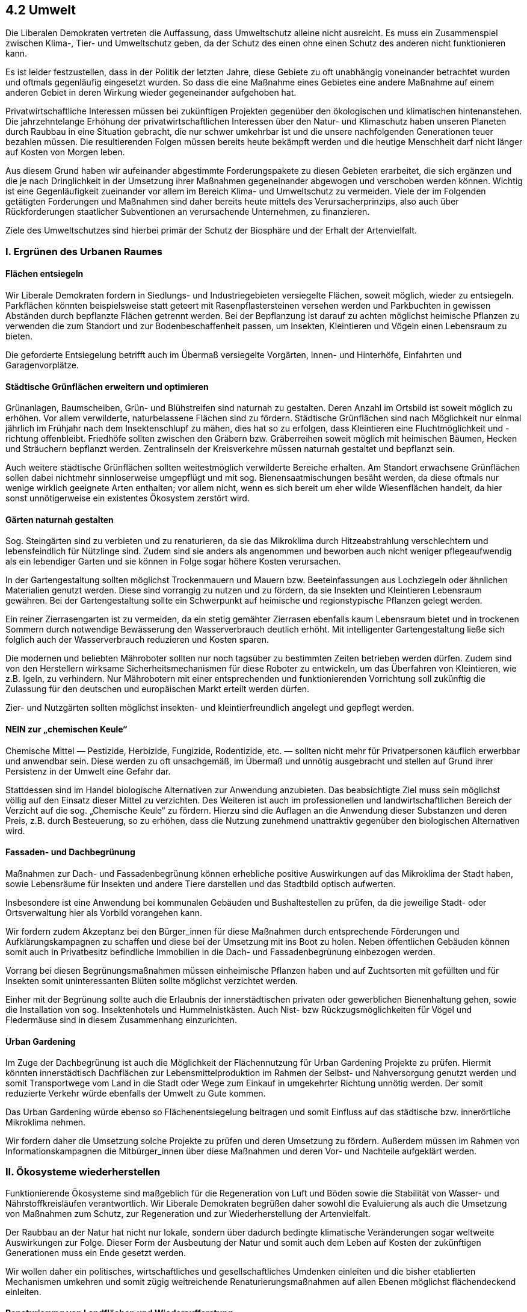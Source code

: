 ## 4.2 Umwelt

Die Liberalen Demokraten vertreten die Auffassung, dass Umweltschutz alleine nicht ausreicht. Es muss ein Zusammenspiel zwischen Klima-, Tier- und Umweltschutz geben, da der Schutz des einen ohne einen Schutz des anderen nicht funktionieren kann.

Es ist leider festzustellen, dass in der Politik der letzten Jahre, diese Gebiete zu oft unabhängig voneinander betrachtet wurden und oftmals gegenläufig eingesetzt wurden. So dass die eine Maßnahme eines Gebietes eine andere Maßnahme auf einem anderen Gebiet in deren Wirkung wieder gegeneinander aufgehoben hat.

Privatwirtschaftliche Interessen müssen bei zukünftigen Projekten gegenüber den ökologischen und klimatischen hintenanstehen. Die jahrzehntelange Erhöhung der privatwirtschaftlichen Interessen über den Natur- und Klimaschutz haben unseren Planeten durch Raubbau in eine Situation gebracht, die nur schwer umkehrbar ist und die unsere nachfolgenden Generationen teuer bezahlen müssen. Die resultierenden Folgen müssen bereits heute bekämpft werden und die heutige Menschheit darf nicht länger auf Kosten von Morgen leben. 

Aus diesem Grund haben wir aufeinander abgestimmte Forderungspakete zu diesen Gebieten erarbeitet, die sich ergänzen und die je nach Dringlichkeit in der Umsetzung ihrer Maßnahmen gegeneinander abgewogen und verschoben werden können. Wichtig ist eine Gegenläufigkeit zueinander vor allem im Bereich Klima- und Umweltschutz zu vermeiden. Viele der im Folgenden getätigten Forderungen und Maßnahmen sind daher bereits heute mittels des Verursacherprinzips, also auch über Rückforderungen staatlicher Subventionen an verursachende Unternehmen, zu finanzieren.

Ziele des Umweltschutzes sind hierbei primär der Schutz der Biosphäre und der Erhalt der Artenvielfalt.

### I. Ergrünen des Urbanen Raumes

#### Flächen entsiegeln

Wir Liberale Demokraten fordern in Siedlungs- und Industriegebieten versiegelte Flächen, soweit möglich, wieder zu entsiegeln. Parkflächen könnten beispielsweise statt geteert mit Rasenpflastersteinen versehen werden und Parkbuchten in gewissen Abständen durch bepflanzte Flächen getrennt werden. Bei der Bepflanzung ist darauf zu achten möglichst heimische Pflanzen zu verwenden die zum Standort und zur Bodenbeschaffenheit passen, um Insekten, Kleintieren und Vögeln einen Lebensraum zu bieten.

Die geforderte Entsiegelung betrifft auch im Übermaß versiegelte Vorgärten, Innen- und Hinterhöfe, Einfahrten und Garagenvorplätze.

#### Städtische Grünflächen erweitern und optimieren

Grünanlagen, Baumscheiben, Grün- und Blühstreifen sind naturnah zu gestalten. Deren Anzahl im Ortsbild ist soweit möglich zu erhöhen. Vor allem verwilderte, naturbelassene Flächen sind zu fördern. Städtische Grünflächen sind nach Möglichkeit nur einmal jährlich im Frühjahr nach dem Insektenschlupf zu mähen, dies hat so zu erfolgen, dass Kleintieren eine Fluchtmöglichkeit und -richtung offenbleibt. Friedhöfe sollten zwischen den Gräbern bzw. Gräberreihen soweit möglich mit heimischen Bäumen, Hecken und Sträuchern bepflanzt werden. Zentralinseln der Kreisverkehre müssen naturnah gestaltet und bepflanzt sein. 

Auch weitere städtische Grünflächen sollten weitestmöglich verwilderte Bereiche erhalten. Am Standort erwachsene Grünflächen sollen dabei nichtmehr sinnloserweise umgepflügt und mit sog. Bienensaatmischungen besäht werden, da diese oftmals nur wenige wirklich geeignete Arten enthalten; vor allem nicht, wenn es sich bereit um eher wilde Wiesenflächen handelt, da hier sonst unnötigerweise ein existentes Ökosystem zerstört wird.

#### Gärten naturnah gestalten

Sog. Steingärten sind zu verbieten und zu renaturieren, da sie das Mikroklima durch Hitzeabstrahlung verschlechtern und lebensfeindlich für Nützlinge sind. Zudem sind sie anders als angenommen und beworben auch nicht weniger pflegeaufwendig als ein lebendiger Garten und sie können in Folge sogar höhere Kosten verursachen.

In der Gartengestaltung sollten möglichst Trockenmauern und Mauern bzw. Beeteinfassungen aus Lochziegeln oder ähnlichen Materialien genutzt werden. Diese sind vorrangig zu nutzen und zu fördern, da sie Insekten und Kleintieren Lebensraum gewähren. Bei der Gartengestaltung sollte ein Schwerpunkt auf heimische und regionstypische Pflanzen gelegt werden.

Ein reiner Zierrasengarten ist zu vermeiden, da ein stetig gemähter Zierrasen ebenfalls kaum Lebensraum bietet und in trockenen Sommern durch notwendige Bewässerung den Wasserverbrauch deutlich erhöht. Mit intelligenter Gartengestaltung ließe sich folglich auch der Wasserverbrauch reduzieren und Kosten sparen.

Die modernen und beliebten Mähroboter sollten nur noch tagsüber zu bestimmten Zeiten betrieben werden dürfen. Zudem sind von den Herstellern wirksame Sicherheitsmechanismen für diese Roboter zu entwickeln, um das Überfahren von Kleintieren, wie z.B. Igeln, zu verhindern. Nur Mährobotern mit einer entsprechenden und funktionierenden Vorrichtung soll zukünftig die Zulassung für den deutschen und europäischen Markt erteilt werden dürfen.

Zier- und Nutzgärten sollten möglichst insekten- und kleintierfreundlich angelegt und gepflegt werden.

#### NEIN zur „chemischen Keule“

Chemische Mittel — Pestizide, Herbizide, Fungizide, Rodentizide, etc. — sollten nicht mehr für Privatpersonen käuflich erwerbbar und anwendbar sein. Diese werden zu oft unsachgemäß, im Übermaß und unnötig ausgebracht und stellen auf Grund ihrer Persistenz in der Umwelt eine Gefahr dar.

Stattdessen sind im Handel biologische Alternativen zur Anwendung anzubieten. Das beabsichtigte Ziel muss sein möglichst völlig auf den Einsatz dieser Mittel zu verzichten. Des Weiteren ist auch im professionellen und landwirtschaftlichen Bereich der Verzicht auf die sog. „Chemische Keule“ zu fördern. Hierzu sind die Auflagen an die Anwendung dieser Substanzen und deren Preis, z.B. durch Besteuerung, so zu erhöhen, dass die Nutzung zunehmend unattraktiv gegenüber den biologischen Alternativen wird.

#### Fassaden- und Dachbegrünung

Maßnahmen zur Dach- und Fassadenbegrünung können erhebliche positive Auswirkungen auf das Mikroklima der Stadt haben, sowie Lebensräume für Insekten und andere Tiere darstellen und das Stadtbild optisch aufwerten.

Insbesondere ist eine Anwendung bei kommunalen Gebäuden und Bushaltestellen zu prüfen, da die jeweilige Stadt- oder Ortsverwaltung hier als Vorbild vorangehen kann.

Wir fordern zudem Akzeptanz bei den Bürger_innen für diese Maßnahmen durch entsprechende Förderungen und Aufklärungskampagnen zu schaffen und diese bei der Umsetzung mit ins Boot zu holen. Neben öffentlichen Gebäuden können somit auch in Privatbesitz befindliche Immobilien in die Dach- und Fassadenbegrünung einbezogen werden.

Vorrang bei diesen Begrünungsmaßnahmen müssen einheimische Pflanzen haben und auf Zuchtsorten mit gefüllten und für Insekten somit uninteressanten Blüten sollte möglichst verzichtet werden.

Einher mit der Begrünung sollte auch die Erlaubnis der innerstädtischen privaten oder gewerblichen Bienenhaltung gehen, sowie die Installation von sog. Insektenhotels und Hummelnistkästen. Auch Nist- bzw Rückzugsmöglichkeiten für Vögel und Fledermäuse sind in diesem Zusammenhang einzurichten.

#### Urban Gardening

Im Zuge der Dachbegrünung ist auch die Möglichkeit der Flächennutzung für Urban Gardening Projekte zu prüfen. Hiermit könnten innerstädtisch Dachflächen zur Lebensmittelproduktion im Rahmen der Selbst- und Nahversorgung genutzt werden und somit Transportwege vom Land in die Stadt oder Wege zum Einkauf in umgekehrter Richtung unnötig werden. Der somit reduzierte Verkehr würde ebenfalls der Umwelt zu Gute kommen.

Das Urban Gardening würde ebenso so Flächenentsiegelung beitragen und somit Einfluss auf das städtische bzw. innerörtliche Mikroklima nehmen.

Wir fordern daher die Umsetzung solche Projekte zu prüfen und deren Umsetzung zu fördern. Außerdem müssen im Rahmen von Informationskampagnen die Mitbürger_innen über diese Maßnahmen und deren Vor- und Nachteile aufgeklärt werden.

### II. Ökosysteme wiederherstellen

Funktionierende Ökosysteme sind maßgeblich für die Regeneration von Luft und Böden sowie die Stabilität von Wasser- und Nährstoffkreisläufen verantwortlich. Wir Liberale Demokraten begrüßen daher sowohl die Evaluierung als auch die Umsetzung von Maßnahmen zum Schutz, zur Regeneration und zur Wiederherstellung der Artenvielfalt.

Der Raubbau an der Natur hat nicht nur lokale, sondern über dadurch bedingte klimatische Veränderungen sogar weltweite Auswirkungen zur Folge. Dieser Form der Ausbeutung der Natur und somit auch dem Leben auf Kosten der zukünftigen Generationen muss ein Ende gesetzt werden.

Wir wollen daher ein politisches, wirtschaftliches und gesellschaftliches Umdenken einleiten und die bisher etablierten Mechanismen umkehren und somit zügig weitreichende Renaturierungsmaßnahmen auf allen Ebenen möglichst flächendeckend einleiten.

#### Renaturierung von Landflächen und Wiederaufforstung

Ein Schlüsselelement beim Schutz der lokalen Ökosysteme — und in Folge auch des Klimas — stellt die Wiederherstellung zerstörter bzw. unterbrochener Ökosysteme dar. Wir Liberale Demokraten fordern daher die Planung, Evaluierung und Durchführung weitreichender Renaturierungsprojekte in Deutschland, innerhalb Europas und auch weltweit in Angriff zu nehmen. Hierbei soll eng mit den entsprechende Umwelt-, Tier- und Klimaschutzgruppen zusammengearbeitet werden.

Zu diesen anzugehenden Maßnahmen gehören für uns unter anderem:

* Ende der Drainage/Trockenlegung von Feuchtwiesen/Mooren

* Ortstypische ökologische Wiederaufforstung zerstörter Waldgebiete

* Verbindung ehemals zusammenhängender Waldgebiete

* Ausbau der sog. Grünbrücken über/unter Bahntrassen und Straßen

** Anzahl dieser Brücken muss erhöht werden

** Lage muss an Wildtierpfaden orientiert sein

** Grünbrücken müssen bepflanzt/bewachsen sein um Tieren Schutz bei der Überquerung zu bieten

** Keine Fuß- oder Fahrwege zu oder über diese Grünbrücken; die Nutzung durch den Menschen ist zu untersagen.

* Schaffung von Wildheckenstreifen zur Trennung landwirtschaftlicher Flächen

Auch das Abmähen von Grünstreifen am Straßenrand ist zu reduzieren und sollte nur einmal jährlich im zeitigen Frühjahr erfolgen. Ausnahme bilden hier ausschließlich sicherheitsrelevante Bereiche bzw. Maßnahmen.

Grundlegend zerstörte Flächen — z.B. durch Kiesgruben, Tagebaue, Torfabbau, etc —müssen weitestgehend in Ihren vorherigen Zustand zurückversetzt werden. Vorrang müssen hierbei Wald- und Wasserflächen vor Acker- und Siedlungsflächen haben.

Bei infrastrukturellen Baumaßnahmen ist darauf zu achten möglichst wenig in bestehende zusammenhängende Ökosysteme einzugreifen. Hierfür sind auch Umwege um bestimmte Gebiete in Kauf zu nehmen. Flächen die solchen infrastrukturelle Maßnahmen zum Opfer fallen müssen an den Rändern dieser Flächen entsprechend erweiternd aufgeforstet werden.

Auf internationaler Ebene muss zudem für den Erhalt und die Wiederaufforstung der Regenwälder eingestanden werden und entsprechende Projekte ins Leben gerufen, unterstützt und kontrolliert werden.

Außerdem fordern einen sofortigen Importstopp von Erzeugnissen aus Gebieten wo Regenwald zur Gewinnung illegal oder legal abgeholzt wurde oder wofür andere Ökosysteme zerstört wurden.

#### Renaturierung von Gewässern

Neben der Renaturierung der Landflächen spielt auch die Renaturierung von Wasserflächen eine entscheidende Rolle. Hierdurch können auch bezüglich Landflächen neue Feuchtwiesen und Auenwälder entstehen.

Hierbei stehen vor allem die Renaturierung von Fluss- und Bachläufen im Vordergrund der Bemühungen.

Wir fordern die konsequente Umsetzung der geltenden europäischen Standards für Gewässerqualität und naturbelassene Uferzonen. Es ist hierbei eine möglichst uneingeschränkte Durchlässigkeit aller offen fließenden Flüsse und Bäche anzustreben. Für alle Gewässer soll eine Einzelfallprüfung erfolgen, ob eine Rückführung in die natürliche Verlaufsstrecke möglich ist bzw. die erfolgte Begradigung des Verlaufs entsprechend in einen naturnahen Verlauf umgewandelt werden kann. Bei diesen Maßnahmen ist selbstverständlich der Hochwasserschutz entscheidend, allerdings sollten die Hochwasserschutzmaßnahmen soweit wie möglich ökologisch vertretbar sein. Neben der klassischen Kanalisierung und Beckenschaffung sind also weitere Möglichkeiten im Rahmen eines ökologischen naturnahen Hochwasserschutzes zu entwickeln und zu prüfen.

#### Wiederansiedlungsprojekte von Wildtieren

Neben der Flora ist die Fauna elementarer Teil der Ökosysteme und der Biosphäre. Wiederansiedlungen von Wildtieren gehört für uns Liberale Demokraten somit ebenso wie die Wiederherstellung der Flora und der Lebensräume zu den wichtigen Maßnahmen, die die Umweltpolitik leisten muss.

Wir fordern daher die politische Unterstützung und Ausweitung der Wiederansiedlungs- und Artenschutzprojekte auf nationaler und internationaler Ebene. Vor allem auf europäischer Ebene müssen die Staaten zusammenarbeiten, da Tiere keine Ländergrenzen kennen und diese Projekte daher einheitlich gelten und kooperativ organisiert sein müssen. Neben der Ansiedlung bekannter Großtiere ist jedoch auch die Wiederansiedlung von Kleintieren wie Insekten wichtig und sollte mehr ins Zentrum der Bestrebungen rücken. Es darf sich dabei nicht nur auf klassiche öffentlichkeitswirksame Landtierarten beschränkt werden, sondern auch Arten deren Lebensraum das Wasser oder die Luft ist müssen darin inkludiert werden.

Außerdem dürfen auch ortstypische Bodenmikrobiota und -pilze nicht vernachlässigt werden, um eine schnellere Wiederherstellung bzw. Ausweitung eines Ökosystems zuverlässig erzielen zu können.

Diese Projekte müssen systemisch betrachtet und angegangen werden. Eine Konzentration auf nur eine Art oder nur eine kleine Teilregion ist hierbei nicht sinnvoll. Die Projekte müssen miteinander verzahnt arbeiten und dürfen nicht nebeneinander laufen, um ein gegeneinander arbeiten verhindern zu können und somit Kosten und Aufwand minimieren zu können.

Die benötigten Lebensräume und Rückzugsgebiete müssen hierbei zuvor durch Renaturierungsmaßnahmen wie beschrieben geschaffen und durch Schutzmaßnahmen auch langfristig gesichert werden.

### III. Ökosysteme schützen — Verschmutzung bekämpfen

Renaturierung und Wiederansiedlungen alleine sind jedoch keine ausreichenden Werkzeuge im Bereich der Umweltschutz. Es geht auch um den Schutz und die Erhaltung der bestehenden und der wiederherzustellenden Systeme.

Hierzu sind gesonderte Schutzmaßnahmen politisch, wirtschaftlich und gesellschaftlich einzuleiten. Teil dieser Schutzmaßnahmen ist auch die Bekämpfung bzw. Reduzierung der verschiedenen Verschmutzungen die durch den Menschen in die Umwelt eingetragen werden. Geeignete Maßnahmen sind in Zusammenarbeit mit Umweltschutzverbänden zu erarbeiten und umzusetzen.

#### Licht

Oft unterschätzt und als leichtfertig als sekundär abgetan ist vor allem in Ballungsgebieten, Industriegebieten und auch dem Umfeld von Tagebauen oder Kiesgruben bzw. Steinbrüchen mit 24h Betrieb die Lichtverschmutzung ein ernstes Problem für Tier und Mensch. Auf Grund der Beleuchtung dieser Areale wird der Nachthimmel nicht mehr zureichend dunkel. Dies hat unmittelbare Auswirkungen auf die Tierwelt aber auch auf uns Menschen.

Eine Reduzierung der Lichtverschmutzung würde also sowohl die Lebensbedingungen für Tiere als auch Menschen verbessern, sowie zudem den effektiv Energieverbrauch senken. Hierzu sind unserer Ansicht nach umfangreiche Maßnahmen nötig, um den Lichteintrag in die Atmosphäre deutlich zu reduzieren und auf das nötigste zu beschränken.

Bei diesen Maßnahmen darf sich nicht nur auf den für den Menschen sichtbaren Wellenlängenbereich beschränkt werden.

Wir Liberale Demokraten schlagen daher die folgenden Maßnahmen zur Reduzierung der Lichtverschmutzung vor:

* Straßen- und Außenbeleuchtung

** Umrüstung der Leuchtmittel auf bioverträgliche Lichtspektren bzw. der Einbau entsprechender Lichtfilter

** Installation von Blendschirmen um die Abstrahlung nach oben und in Richtung von z.B. Grün- und Wasserflächen zu reduzieren

** Dimmbarkeit der Leuchtmittel um in der Kernnacht (23-5 Uhr) eine möglichst geringe Lichtabstrahlung zu gewährleisten

** In der Kernnacht sollen nur sicherheitsrelevante Beleuchtungen aktiv sein dürfen.

** Die Nutzung von Himmelsstrahlern ist auf rechtlichem Weg zu unterbinden.

** Auf die nächtliche Anstrahlung von Sehenswürdigkeiten ist — auch im Sinne der Energieeinsparung — gänzlich zu verzichten.

** Die Flächenbeleuchtung auf Parkplätzen oder Rangierflächen und ähnlichen Arealen muss optimiert und weitestmöglich reduziert werden; Devise: so viel wie nötig, aber so wenig wie möglich.

* Gewerbe- und Industrie

** Berücksichtigung von Minimierung der Lichtemission und Reflexion bei Baugenehmigungsverfahren (z.B. bei Fassadengestaltung)

** Umrüstung der Beleuchtung auf bioverträgliche Lichtspektren und Installation von Blendschirmen

** Tagebaue und Kiesgruben sollten — auch hinsichtlich der Lärmverschmutzung — in der Kernnacht keine Betriebserlaubnis erhalten, wodurch die Lichtemission durch die während des Betriebs erforderlichen Sicherheitsstrahler zum Großteil entfallen würde.

** Werbebeleuchtungen sollten auf ein Minimum reduziert werden und in der Kernnacht sollte deren Betrieb möglichst gar nicht oder wenn dann nur stark gedimmt erlaubt werden.

Die Umsetzung dieser Maßnahmen ist für Unternehmen über marktwirtschaftliche Mechanismen attraktiv zu machen oder anderweitig zu fördern und staatlich einzufordern und zu kontrollieren.

#### Lärm

Neben der Lichtverschmutzung macht auch die Lärmbelastung sowohl den Tieren als auch den Menschen zu schaffen. Daher ist es für uns Liberale Demokraten unabdingbar, dass zur Verbesserung der Lebensumstände für Mensch und Tier auch die Lärmemission deutlich reduziert werden muss.

Hierzu müssen geeignete Maßnahmen erarbeitet, erforscht und nach und nach umgesetzt werden. Lärmemittenten müssen ermittelt und daraufhin effektive Lösungsmodelle individuell erarbeitet und realisiert werden, um eine bestmögliche Reduzierung der Geräuschemissionen zu erzielen. Auch hierbei sollte nicht nur der für den Menschen hörbare Wellenlängenbereich in die Betrachtung einbezogen werden.

Die Umsetzung dieser Maßnahmen ist für Unternehmen und wenn erforderlich auch Privatleute staatlich in einer fallspezifischen und effektiven Form zu fördern.

Autobahnen und autobahnähnlich ausgebaute Bundesstraßen, sowie das Schienennetz, sollten weitestgehend mit effektiven Schallschutzwänden versehen werden. Diese sollten optimalerweise sowohl bioverträglich sein als auch soweit möglich mit Photovoltaikfeldern bestückt sein, um diese Flächen für die Energiegewinnung nutzen zu können. Vor allem im innerstädtischen Bereich sollte der ÖPNV auf geräuscharme oder geräuschlose Antriebe, beispielsweise Elektromotoren, setzen. Im Schienenverkehr sollten Schienenfahrzeuge und die Gleisanlage derart beschaffen sein möglichst wenig Lärm zu emittieren. Fahrzeuge und Anlagen sind also entsprechend anzupassen und regelmäßig zu überprüfen bzw. zu erneuern.

Bei Gebäudeplanungen oder auch Brücken sollten entstehende Windgeräusche durch die Fassade oder Bauform berücksichtigt werden. Vor allem Brücken sollten hierbei durch Vibrationen im Zuge der Nutzung wenig Lärm emittieren. Hierfür sind geeignete technische Lösungen zu entwickeln und Bestandsbrücken möglichst entsprechend nachzurüsten.

Auch Fluglärm ist ein ernstzunehmendes Problem, nicht nur für die menschlichen Anwohner. Nachtflugbeschränkungen bzw. -verbote sind hier ein probates Mittel um die Lärmbelastung vor allem in der Kernnacht zu minimieren. Auch hier ist bei den Antrieben noch offener Forschungsbedarf um eine Geräuschemissionsminderung erzielen zu können. Diese Forschungen bedürfen der Förderung.

Zudem ist auch hier ein Betriebsverbot von Tagebauen und Kiesgruben oder Steinbrüchen und ähnlichen Betrieben in der Kernnacht sinnvoll und entsprechend zu fordern.

#### Luft

Neben diesen unklassichen und oftmals wenig beachteten Arten der Verschmutzung wie Licht und Lärm ist natürlich auch die Verschmutzung der Luft ein zentrales Übel bezüglich des Umweltschutzes, welches durch die Treibhausgasbelastung der Atmosphäre sogar direkte klimatische Auswirkungen hat.

Für uns Liberale Demokraten ist eine hohe Luftqualität daher von höchster Bedeutung. Sie hat nicht nur Auswirkungen auf das Klima und das lokale Ökosystem, sondern unmittelbar auch auf die menschliche Gesundheit.

Daher fordern wir in erster Linie die Messung von Schadstoffen und die dafür notwendigen Vorrichtungen gemäß strengeren Auflagen anzuwenden. Bei der Erarbeitung dieser Auflagen, sowie der Platzierung der Messstationen ist erneut mit Umweltschutzverbänden in Kooperation zu erarbeiten.

Neben der Feinstaubbelastung ist auch die Belastungen mit herkömmlichen Schadstoffen, sowie in den Braunkohlerevieren die Belastung mit radioaktiven Kohlenstoffisotopen.

Geeignete technische Lösungen für die unterschiedlichsten Emittenten bzw. Verursacher zur Verringerung des Ausstoßes bzw. der Entstehung müssen erforscht und entwickelt werden. Die Nutzung bzw Nachrüstung dieser Technologien ist zu fördern bzw. durch marktwirtschaftliche Mechanismen attraktiv zu machen. Entsprechende Steuermöglichkeiten müssen spezifisch festgelegt und umgesetzt werden.

#### Wasser

Neben der Luftqualität spielt auch die Qualität und Reinheit des Wassers eine wichtige Rolle, da Wasser der Quell allen Lebens auf der Erde ist und ein Leben ohne sicheres Wasser nicht möglich ist. Sowohl das Grundwasser als auch die Oberflächenwässer sind inzwischen durch die unterschiedlichsten Eintragungen durch den Menschen in diese belastet. Viele dieser Substanzen, angefangen von Chemikalien und Hormonen bis hin zu Mikroplastik, sind inzwischen bekannt und das Wasser wird bereits heute auf diese Substanzen hin kontrolliert.

Allerdings steckt oftmals die Forschung an Lösungsmöglichkeiten um diese Verschmutzungen der Wässer zu reduzieren und zukünftig zu vermeiden noch in den Kinderschuhen. Wir Liberale Demokraten sehen daher hier einen erhöhten Bedarf an Förderung auf nationaler und internationaler Ebene.

Zukünftig gilt es sowohl geeignete Maßnahmen zu implementieren mit dem sowohl die bereits bestehende Verunreinigung der Wässer reduziert werden kann und weitere Einträge von Fremdsubstanzen in die Wässer minimiert oder besser gänzlich verhindert werden kann. Hier sind vor allem die Industrie, Kläranlagen und Müllverwerter, sowie die Landwirtschaft gefordert. Die Umsetzung und die Verwendung entsprechender Technologien hat auch hier über marktwirtschaftliche Mechanismen attraktiv gemacht oder auch je nach Sachlage staatlich gefördert zu werden.

Auch wenn die Reinigung der Gewässer und des Grundwassers von unerwünschten Stoffen und Mikroplastik eine lange Zeit in Anspruch nehmen wird, sollte dennoch besser heute als morgen mit deren Reinigung und der Verhinderung weiteren Eintrages begonnen werden.

Gleichzeitig sind die Gewässerschutzbestimmungen auf nationaler und internationaler Ebene zu überarbeiten und deutlich strenger zu formulieren und anzuwenden. Verstöße gilt es empfindlich und umgehend zu bestrafen.

Neben diesen Maßnahmen sollte auch die Entnahme von Grundwasser strenger kontrolliert und reglementiert werden. Durch die übermäßige Entnahme von Grundwasser in einer Region kommt es zu wenig absehbaren Senkungen des Geländes was Schäden an Infrastruktur und Gebäuden zur Folge haben kann. Dies ist vor allem im Umfeld von Tagebauen in den Braunkohlerevieren bekannt. Im Zuge des Kohleausstieges sollte sowohl die Fortführung der Tagebaue zeitnah beendet als auch der weitere Ausbau von Grundwasserentnahmepumpen in deren Umfeld sofortig gestoppt werden.

#### Nullnutzungszonen

Ein entscheidender Faktor zum Schutz lokaler Ökosysteme ist die Definition sogenannter Nullnutzungszonen zu Wasser, an Land und auch in der Luft. Hier werden Flächen bzw. Gebiete definiert die nicht wirtschaftlich oder anderweitig durch den Menschen beeinträchtigt werden dürfen.

Hier ließen sich ergänzend auch Zonen definieren, die nur zu bestimmten Zeiten wirtschaftlich oder anderweitig durch den Menschen genutzt werden dürfen, um einen Eintrag von Verunreinigungen und eine anderweitige negative Beeinflussung des Ökosystems durch den Menschen hierdurch zu reduzieren.

Diese totalen oder auch zeitweisen Nullnutzungszonen gilt es zu definieren, in Ihrer Zahl auszuweiten und umzusetzen. Für die Kontrolle der Umsetzung und der Einhaltung gilt es spezielle Stellen national und international zu schaffen. Außerdem müssen Strafkataloge und Verfolgungs- und Ahndungsmechanismen von Verstößen gefunden und eingerichtet werden. Auch hier sollten wieder zuständige lokale und internationale Umweltschutzverbände mit in die Planungen und Kontrollen einbezogen werden.

### IV. Müllvermeidung und Kreislaufwirtschaft

Wesentlich im Schutz der Umwelt ist die Reduzierung weiteren Eintrages von Fremdstoffen in diese. Hierzu ist eine weitreichende Kreislaufwirtschaft entscheidend, die einen möglichst stetigen Umlauf der Materialien bewirkt.

Neben dem Ausbau der Kreislaufwirtschaft muss auch die entstehende Menge von Müll deutlich reduziert werden. Hierzu fordern wir:

* Unterbindung eines weltweiten Müllhandels

* Entstehende Abfälle sind möglichst vor Ort zu recyceln oder anderweitig zu entsorgen

** durch reduzierte Transportwege wird auch die Luftverschmutzung und der Ausstoß von Treibhausgasen reduziert.

* Recycling muss klar im Vordergrund stehen und Ziel sein; daneben sind Kompostierung und Verbrennung weitere Möglichkeiten

** Müllverbrennungsanlagen sollten zur Energie-/Wärmegewinnung als Blockheizkraftwerk umgerüstet und genutzt werden

* sog. Unverpacktläden sind zu fördern

* biologisch abbaubare Ersatzstoffe für persistente Kunststoffe sollten entwickelt und zur Verpackung von Gütern genutzt werden

* Verpackungen dürfen nicht mehr größer sein als der Inhalt tatsächlich benötigt

** Hierdurch wird nicht nur anfallender Müll und somit eine unnötige Ressourcenverschwendung reduziert, sondern auch im Sinne des Verbraucherschutzes das Hereinfallen auf Mogelpackungen verhindert.

* Umdenken in der Wegwerfgesellschaft

** Reparatur muss vor Entsorgung und Neubeschaffung stehen

** Hersteller minderwertiger Waren mit kurzer Lebensdauer sind nach Verursacherprinzip für den entstehenden Müll und die resultierenden Recycling- und Entsorgungskosten in Regress zu nehmen

** Qualität und Langlebigkeit der Waren muss in den Vordergrund rücken

* Hersteller müssen verpflichtet werden defekte Waren zurückzunehmen und auf eigene Kosten zu recyceln oder zu entsorgen, bzw. die Kosten sind diesen Unternehmen in Rechnung zu stellen

* Entsorgungs- und Recyclingfirmen müssen engmaschig kontrolliert werden

* Verklappung von Fremdstoffen in der Natur, egal ob an Land oder in Gewässern, unabhängig ob privat oder gewerblich ist zu verfolgen und hart zu ahnden.

* Für alle Produkte müssen Ökobilanzen erstellt werden, die Herstellung, Nutzung und Entsorgung umfassen. Diese haben dann als Folge Einfluss auf die Bepreisung/Besteuerung dieses Produktes im Markt. Produkte mit schlechterer Ökobilanz müssen teurer sein, als Produkte mit einer besseren Ökobilanz.

### V. Weitere Maßnahmen

Weitere Maßnahmen die direkt oder in indirekt im Zusammenhang mit dem Umweltschutz stehen, finden sich auch in unseren Programmbeschlüssen zu den Themen Tierschutz, Klima, Energie und Landwirtschaft, auf die wir an dieser Stelle verweisen möchten.

